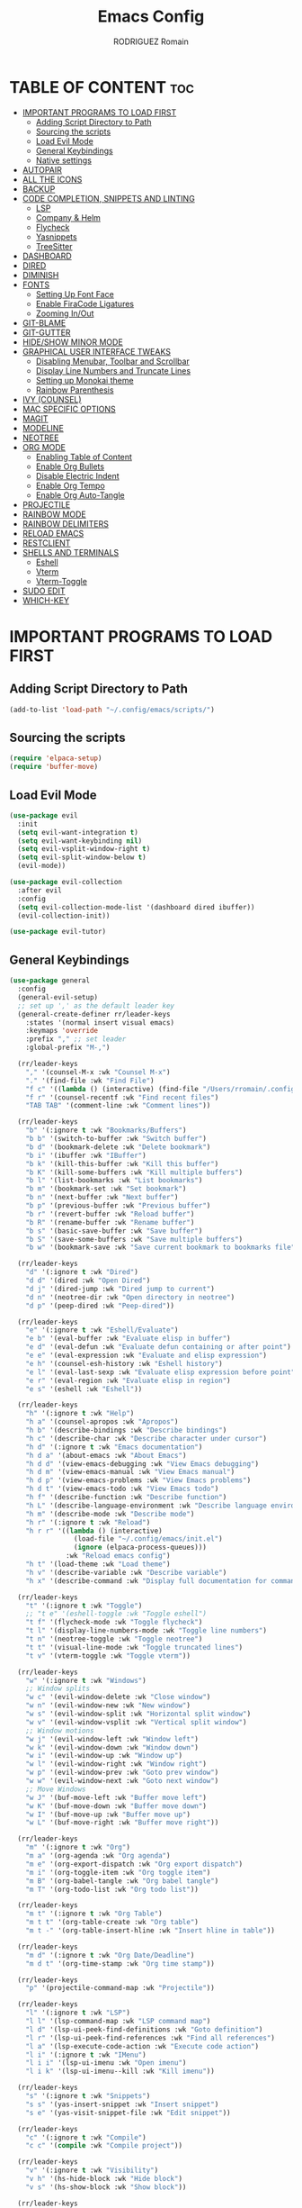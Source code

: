 #+TITLE:Emacs Config
#+AUTHOR: RODRIGUEZ Romain
#+DESCRIPTION: My personnal Emacs config.
#+STARTUP: showeverything
#+OPTIONS: toc:3

* TABLE OF CONTENT :toc:
- [[#important-programs-to-load-first][IMPORTANT PROGRAMS TO LOAD FIRST]]
  - [[#adding-script-directory-to-path][Adding Script Directory to Path]]
  - [[#sourcing-the-scripts][Sourcing the scripts]]
  - [[#load-evil-mode][Load Evil Mode]]
  - [[#general-keybindings][General Keybindings]]
  - [[#native-settings][Native settings]]
- [[#autopair][AUTOPAIR]]
- [[#all-the-icons][ALL THE ICONS]]
- [[#backup][BACKUP]]
- [[#code-completion-snippets-and-linting][CODE COMPLETION, SNIPPETS AND LINTING]]
  - [[#lsp][LSP]]
  - [[#company--helm][Company & Helm]]
  - [[#flycheck][Flycheck]]
  - [[#yasnippets][Yasnippets]]
  - [[#treesitter][TreeSitter]]
- [[#dashboard][DASHBOARD]]
- [[#dired][DIRED]]
- [[#diminish][DIMINISH]]
- [[#fonts][FONTS]]
  - [[#setting-up-font-face][Setting Up Font Face]]
  - [[#enable-firacode-ligatures][Enable FiraCode Ligatures]]
  - [[#zooming-inout][Zooming In/Out]]
- [[#git-blame][GIT-BLAME]]
- [[#git-gutter][GIT-GUTTER]]
- [[#hideshow-minor-mode][HIDE/SHOW MINOR MODE]]
- [[#graphical-user-interface-tweaks][GRAPHICAL USER INTERFACE TWEAKS]]
  - [[#disabling-menubar-toolbar-and-scrollbar][Disabling Menubar, Toolbar and Scrollbar]]
  - [[#display-line-numbers-and-truncate-lines][Display Line Numbers and Truncate Lines]]
  - [[#setting-up-monokai-theme][Setting up Monokai theme]]
  - [[#rainbow-parenthesis][Rainbow Parenthesis]]
- [[#ivy-counsel][IVY (COUNSEL)]]
- [[#mac-specific-options][MAC SPECIFIC OPTIONS]]
- [[#magit][MAGIT]]
- [[#modeline][MODELINE]]
- [[#neotree][NEOTREE]]
- [[#org-mode][ORG MODE]]
  - [[#enabling-table-of-content][Enabling Table of Content]]
  - [[#enable-org-bullets][Enable Org Bullets]]
  - [[#disable-electric-indent][Disable Electric Indent]]
  - [[#enable-org-tempo][Enable Org Tempo]]
  - [[#enable-org-auto-tangle][Enable Org Auto-Tangle]]
- [[#projectile][PROJECTILE]]
- [[#rainbow-mode][RAINBOW MODE]]
- [[#rainbow-delimiters][RAINBOW DELIMITERS]]
- [[#reload-emacs][RELOAD EMACS]]
- [[#restclient][RESTCLIENT]]
- [[#shells-and-terminals][SHELLS AND TERMINALS]]
  - [[#eshell][Eshell]]
  - [[#vterm][Vterm]]
  - [[#vterm-toggle][Vterm-Toggle]]
- [[#sudo-edit][SUDO EDIT]]
- [[#which-key][WHICH-KEY]]

* IMPORTANT PROGRAMS TO LOAD FIRST
** Adding Script Directory to Path

#+begin_src emacs-lisp
(add-to-list 'load-path "~/.config/emacs/scripts/")
#+end_src

** Sourcing the scripts
#+begin_src emacs-lisp
(require 'elpaca-setup)
(require 'buffer-move)
#+end_src

** Load Evil Mode

#+begin_src emacs-lisp
(use-package evil
  :init
  (setq evil-want-integration t)
  (setq evil-want-keybinding nil)
  (setq evil-vsplit-window-right t)
  (setq evil-split-window-below t)
  (evil-mode))

(use-package evil-collection
  :after evil
  :config
  (setq evil-collection-mode-list '(dashboard dired ibuffer))
  (evil-collection-init))

(use-package evil-tutor)
#+end_src

** General Keybindings

#+begin_src emacs-lisp
(use-package general
  :config
  (general-evil-setup)
  ;; set up ',' as the default leader key
  (general-create-definer rr/leader-keys
    :states '(normal insert visual emacs)
    :keymaps 'override
    :prefix "," ;; set leader
    :global-prefix "M-,")

  (rr/leader-keys
    "," '(counsel-M-x :wk "Counsel M-x")
    "." '(find-file :wk "Find File")
    "f c" '((lambda () (interactive) (find-file "/Users/rromain/.config/emacs/config.org")) :wk "Edit emacs config")
    "f r" '(counsel-recentf :wk "Find recent files")
    "TAB TAB" '(comment-line :wk "Comment lines"))

  (rr/leader-keys
    "b" '(:ignore t :wk "Bookmarks/Buffers")
    "b b" '(switch-to-buffer :wk "Switch buffer")
    "b d" '(bookmark-delete :wk "Delete bookmark")
    "b i" '(ibuffer :wk "IBuffer")
    "b k" '(kill-this-buffer :wk "Kill this buffer")
    "b K" '(kill-some-buffers :wk "Kill multiple buffers")
    "b l" '(list-bookmarks :wk "List bookmarks")
    "b m" '(bookmark-set :wk "Set bookmark")
    "b n" '(next-buffer :wk "Next buffer")
    "b p" '(previous-buffer :wk "Previous buffer")
    "b r" '(revert-buffer :wk "Reload buffer")
    "b R" '(rename-buffer :wk "Rename buffer")
    "b s" '(basic-save-buffer :wk "Save buffer")
    "b S" '(save-some-buffers :wk "Save multiple buffers")
    "b w" '(bookmark-save :wk "Save current bookmark to bookmarks file"))

  (rr/leader-keys
    "d" '(:ignore t :wk "Dired")
    "d d" '(dired :wk "Open Dired")
    "d j" '(dired-jump :wk "Dired jump to current")
    "d n" '(neotree-dir :wk "Open directory in neotree")
    "d p" '(peep-dired :wk "Peep-dired"))

  (rr/leader-keys
    "e" '(:ignore t :wk "Eshell/Evaluate")
    "e b" '(eval-buffer :wk "Evaluate elisp in buffer")
    "e d" '(eval-defun :wk "Evaluate defun containing or after point")
    "e e" '(eval-expression :wk "Evaluate and elisp expression")
    "e h" '(counsel-esh-history :wk "Eshell history")
    "e l" '(eval-last-sexp :wk "Evaluate elisp expression before point")
    "e r" '(eval-region :wk "Evaluate elisp in region")
    "e s" '(eshell :wk "Eshell"))

  (rr/leader-keys
    "h" '(:ignore t :wk "Help")
    "h a" '(counsel-apropos :wk "Apropos")
    "h b" '(describe-bindings :wk "Describe bindings")
    "h c" '(describe-char :wk "Describe character under cursor")
    "h d" '(:ignore t :wk "Emacs documentation")
    "h d a" '(about-emacs :wk "About Emacs")
    "h d d" '(view-emacs-debugging :wk "View Emacs debugging")
    "h d m" '(view-emacs-manual :wk "View Emacs manual")
    "h d p" '(view-emacs-problems :wk "View Emacs problems")
    "h d t" '(view-emacs-todo :wk "View Emacs todo")
    "h f" '(describe-function :wk "Describe function")
    "h L" '(describe-language-environment :wk "Describe language environment")
    "h m" '(describe-mode :wk "Describe mode")
    "h r" '(:ignore t :wk "Reload")
    "h r r" '((lambda () (interactive)
                (load-file "~/.config/emacs/init.el")
                (ignore (elpaca-process-queues)))
              :wk "Reload emacs config")
    "h t" '(load-theme :wk "Load theme")
    "h v" '(describe-variable :wk "Describe variable")
    "h x" '(describe-command :wk "Display full documentation for command"))

  (rr/leader-keys
    "t" '(:ignore t :wk "Toggle")
    ;; "t e" '(eshell-toggle :wk "Toggle eshell")
    "t f" '(flycheck-mode :wk "Toggle flycheck")
    "t l" '(display-line-numbers-mode :wk "Toggle line numbers")
    "t n" '(neotree-toggle :wk "Toggle neotree")
    "t t" '(visual-line-mode :wk "Toggle truncated lines")
    "t v" '(vterm-toggle :wk "Toggle vterm"))

  (rr/leader-keys
    "w" '(:ignore t :wk "Windows")
    ;; Window splits
    "w c" '(evil-window-delete :wk "Close window")
    "w n" '(evil-window-new :wk "New window")
    "w s" '(evil-window-split :wk "Horizontal split window")
    "w v" '(evil-window-vsplit :wk "Vertical split window")
    ;; Window motions
    "w j" '(evil-window-left :wk "Window left")
    "w k" '(evil-window-down :wk "Window down")
    "w i" '(evil-window-up :wk "Window up")
    "w l" '(evil-window-right :wk "Window right")
    "w p" '(evil-window-prev :wk "Goto prev window")
    "w w" '(evil-window-next :wk "Goto next window")
    ;; Move Windows
    "w J" '(buf-move-left :wk "Buffer move left")
    "w K" '(buf-move-down :wk "Buffer move down")
    "w I" '(buf-move-up :wk "Buffer move up")
    "w L" '(buf-move-right :wk "Buffer move right"))

  (rr/leader-keys
    "m" '(:ignore t :wk "Org")
    "m a" '(org-agenda :wk "Org agenda")
    "m e" '(org-export-dispatch :wk "Org export dispatch")
    "m i" '(org-toggle-item :wk "Org toggle item")
    "m B" '(org-babel-tangle :wk "Org babel tangle")
    "m T" '(org-todo-list :wk "Org todo list"))

  (rr/leader-keys
    "m t" '(:ignore t :wk "Org Table")
    "m t t" '(org-table-create :wk "Org table")
    "m t -" '(org-table-insert-hline :wk "Insert hline in table"))

  (rr/leader-keys
    "m d" '(:ignore t :wk "Org Date/Deadline")
    "m d t" '(org-time-stamp :wk "Org time stamp"))

  (rr/leader-keys
    "p" '(projectile-command-map :wk "Projectile"))

  (rr/leader-keys
    "l" '(:ignore t :wk "LSP")
    "l l" '(lsp-command-map :wk "LSP command map")
    "l d" '(lsp-ui-peek-find-definitions :wk "Goto definition")
    "l r" '(lsp-ui-peek-find-references :wk "Find all references")
    "l a" '(lsp-execute-code-action :wk "Execute code action")
    "l i" '(:ignore t :wk "IMenu")
    "l i i" '(lsp-ui-imenu :wk "Open imenu")
    "l i k" '(lsp-ui-imenu--kill :wk "Kill imenu"))

  (rr/leader-keys
    "s" '(:ignore t :wk "Snippets")
    "s s" '(yas-insert-snippet :wk "Insert snippet")
    "s e" '(yas-visit-snippet-file :wk "Edit snippet"))

  (rr/leader-keys
    "c" '(:ignore t :wk "Compile")
    "c c" '(compile :wk "Compile project"))

  (rr/leader-keys
    "v" '(:ignore t :wk "Visibility")
    "v h" '(hs-hide-block :wk "Hide block")
    "v s" '(hs-show-block :wk "Show block"))

  (rr/leader-keys
    "g" '(:ignore t :wk "GIT")
    "g g" '(magit :wk "Open Magit")
    "g b" '(blamer-show-posframe-commit-info :wk "Show git blame in postframe"))
  )
#+end_src

** Native settings
#+begin_src emacs-lisp
(setq pixel-scroll-precision-mode t)
(setq-default indent-tabs-mode nil)
(setq-default tab-width 4)
(setq indent-line-function 'insert-tab)
(setq c-default-style "linux") 
(setq c-basic-offset 4) 
(c-set-offset 'comment-intro 0)
#+end_src

* AUTOPAIR
#+begin_src emacs-lisp
(add-to-list 'load-path "~/.config/emacs/autopair")
(require 'autopair)
(autopair-global-mode)
#+end_src

* ALL THE ICONS
Icon set that can be used with plenty of Emacs programs.
#+begin_src emacs-lisp
(use-package all-the-icons
  :ensure t
  :if (display-graphic-p))

(use-package all-the-icons-dired
  :hook (dired-mode . (lambda () (all-the-icons-dired-mode t))))
#+end_src

* BACKUP
Emacs create automatic backup of files in their original directories (adding ~ to the end of filename).
Let's tell emacs to put backup files in the =TRASH= directory.
#+begin_src emacs-lisp
(setq backup-directory-alist '((".*" . "~/.Trash")))
#+end_src

* CODE COMPLETION, SNIPPETS AND LINTING
** LSP
*** Configurations
#+begin_src emacs-lisp
(use-package lsp-mode
  :hook (prog-mode . lsp)
  :commands lsp)

(use-package lsp-ui
  :after lsp-mode
  :commands lsp-ui-mode)

(use-package helm-lsp
  :after (helm lsp-mode)
  :commands helm-lsp-workspace-symbol)
#+end_src

*** Languages
#+begin_src emacs-lisp
(use-package lsp-java
 :after lsp-mode)
(add-hook 'java-mode-hook #'lsp)

(use-package rust-mode)

(use-package typescript-mode)

(use-package python-mode)
#+end_src

** Company & Helm
#+begin_src emacs-lisp
(use-package company
  :config
    (setq company-idle-delay 0
          company-minimum-prefix-length 1
          company-tooltip-maximum-width 70)
    (global-company-mode 1))

(use-package company-jedi
  :after company
  :ensure t)

(use-package helm
  :config
    (helm-mode 1))

(setq lsp-completion-provider :capf)
#+end_src

** Flycheck
#+begin_src emacs-lisp
(use-package flycheck
  :init (global-flycheck-mode))

(add-hook 'lsp-after-initialize-hook 'lsp-enable-imenu)
(add-hook 'lsp-after-initialize-hook 'flycheck-mode)
#+end_src

** Yasnippets
#+begin_src emacs-lisp
(use-package yasnippet
  :ensure t
  :config
    (yas-reload-all)
    (yas-global-mode 1)
  :hook
    (prog-mode . yas-minor-mode)
    (text-mode . yas-minor-mode))

(use-package yasnippet-snippets)
#+end_src

** TreeSitter
#+begin_src emacs-lisp
(use-package tree-sitter
  :ensure t
  :config
    (global-tree-sitter-mode)
  :hook (tree-sitter-after-on . tree-sitter-hl-mode))

(use-package tree-sitter-langs
  :ensure t
  :after tree-sitter)
#+end_src

* DASHBOARD
Emacs Dashboard is an extensible start screen.
#+begin_src emacs-lisp
(use-package dashboard
  :ensure t
  :init
  (setq initial-buffer-choice 'dashboard-open)
  (setq dashboard-set-heading-icons t)
  (setq dashboard-banner-logo-title "WELCOME TO EMACS !")
  (setq dashboard-startup-banner 'logo)
  ;;(setq dashboard-startup-banner "path/to/image.png")
  (setq dashboard-center-content t)
  (setq dashboard-items '((recents . 5)
                          (agenda . 5)
                          (bookmarks . 3)
                          (projects . 3)
                          (registers . 3)))
  ;; (dashboard-modify-heading-icons '((recents . "file-text")
  ;; (bookmarks . "book")))
  :config
  (dashboard-setup-startup-hook))
#+end_src

* DIRED
dired-open allow to select app in where to launch specific file format.
#+begin_src emacs-lisp
;; (use-package dired-open
;;   :config
;;   (setq dired-open-extensions '(("gif" . "sxiv")
;;                                 ("jpg" . "sxiv")
;;                                 ("png" . "sxiv")
;;                                 ("mkv" . "mpv")
;;                                 ("mp4" . "mpv"))))
(use-package peep-dired
  :after dired
  :hook (evil-normalize-keymaps . peep-dired-hook)
  :config
    (evil-define-key 'normal dired-mode-map (kbd "h") 'dired-up-directory)
    (evil-define-key 'normal dired-mode-map (kbd "l") 'dired-open-file)
    (evil-define-key 'normal dired-mode-map (kbd "j") 'peep-dired-next-file)
    (evil-define-key 'normal dired-mode-map (kbd "k") 'peep-dired-prev-file))
#+end_src

* DIMINISH
Ensure :diminish functionnality
#+begin_src emacs-lisp
(use-package diminish)
#+end_src

* FONTS
** Setting Up Font Face
Defining the various fonts that Emacs will use.
#+begin_src emacs-lisp
(set-face-attribute 'default nil
                    :font "FiraCode Nerd Font"
                    :weight 'regular)
(set-face-attribute 'variable-pitch nil
                    :font "FiraCode Nerd Font"
                    :weight 'medium)
(set-face-attribute 'fixed-pitch nil
                    :font "FiraCode Nerd Font"
                    :weight 'regular)
;; Make commented text italic.
(set-face-attribute 'font-lock-comment-face nil
                    :slant 'italic)
(set-face-attribute 'font-lock-keyword-face nil
                    :slant 'italic)
;; Does the same thing as 'set-face-attribute default' but for other emacs instance (non-client)
;; (add-to-list 'default-frame-alist '(font . "FiraCode Nerd Font-13"))

;; Ajusting line spacing.
(setq-default line-spacing 0.12)
#+end_src

** Enable FiraCode Ligatures
#+begin_src emacs-lisp
(let ((alist '((33 . ".\\(?:\\(?:==\\|!!\\)\\|[!=]\\)")
               (35 . ".\\(?:###\\|##\\|_(\\|[#(?[_{]\\)")
               (36 . ".\\(?:>\\)")
               (37 . ".\\(?:\\(?:%%\\)\\|%\\)")
               (38 . ".\\(?:\\(?:&&\\)\\|&\\)")
               (42 . ".\\(?:\\(?:\\*\\*/\\)\\|\\(?:\\*[*/]\\)\\|[*/>]\\)")
               (43 . ".\\(?:\\(?:\\+\\+\\)\\|[+>]\\)")
               (45 . ".\\(?:\\(?:-[>-]\\|<<\\|>>\\)\\|[<>}~-]\\)")
               (46 . ".\\(?:\\(?:\\.[.<]\\)\\|[.=-]\\)")
               (47 . ".\\(?:\\(?:\\*\\*\\|//\\|==\\)\\|[*/=>]\\)")
               (48 . ".\\(?:x[a-zA-Z]\\)")
               (58 . ".\\(?:::\\|[:=]\\)")
               (59 . ".\\(?:;;\\|;\\)")
               (60 . ".\\(?:\\(?:!--\\)\\|\\(?:~~\\|->\\|\\$>\\|\\*>\\|\\+>\\|--\\|<[<=-]\\|=[<=>]\\||>\\)\\|[*$+~/<=>|-]\\)")
               (61 . ".\\(?:\\(?:/=\\|:=\\|<<\\|=[=>]\\|>>\\)\\|[<=>~]\\)")
               (62 . ".\\(?:\\(?:=>\\|>[=>-]\\)\\|[=>-]\\)")
               (63 . ".\\(?:\\(\\?\\?\\)\\|[:=?]\\)")
               (91 . ".\\(?:]\\)")
               (92 . ".\\(?:\\(?:\\\\\\\\\\)\\|\\\\\\)")
               (94 . ".\\(?:=\\)")
               (119 . ".\\(?:ww\\)")
               (123 . ".\\(?:-\\)")
               (124 . ".\\(?:\\(?:|[=|]\\)\\|[=>|]\\)")
               (126 . ".\\(?:~>\\|~~\\|[>=@~-]\\)")
               )
             ))

  (dolist (char-regexp alist)
    (set-char-table-range composition-function-table (car char-regexp)
                          `([,(cdr char-regexp) 0 font-shape-gstring]))))
#+end_src

** Zooming In/Out
Change bindings for zooming in/out.
#+begin_src emacs-lisp
(global-set-key (kbd "C-=") 'text-scale-increase)
(global-set-key (kbd "C--") 'text-scale-decrease)
(global-set-key (kbd "<C-wheel-up>") 'text-scale-increase)
(global-set-key (kbd "<C-wheel-down>") 'text-scale-decrease)
#+end_src

* GIT-BLAME
#+begin_src emacs-lisp
(use-package blamer
  :custom
    (blamer-idle-time 0.3)
    (blamer-min-offset 70)
  :config
    (global-blamer-mode 1)
    (setq blamer-author-formatter "  ✎ %s ")
    (setq blamer-datetime-formatter "[%s]")
    (setq blamer-commit-formatter " ● %s")
    (setq blamer-prettify-time-p t)
    (setq blamer-type 'both)
    (setq blamer-uncommitted-changes-message "NO COMMITTED"))
#+end_src

* GIT-GUTTER
#+begin_src emacs-lisp
(use-package git-gutter
  :hook (prog-mode . git-gutter-mode)
  :config
    (setq git-gutter:update-interval 0.02))

(use-package git-gutter-fringe
  :config
    (define-fringe-bitmap 'git-gutter-fr:added [224] nil nil '(center repeated))
    (define-fringe-bitmap 'git-gutter-fr:modified [224] nil nil '(center repeated))
    (define-fringe-bitmap 'git-gutter-fr:deleted [128 192 224 240] nil nil 'bottom))
#+end_src

* HIDE/SHOW MINOR MODE
hs-minor-mode enabling to have code folding in every code files
#+begin_src emacs-lisp
(add-hook 'prog-mode-hook #'hs-minor-mode)
#+end_src

* GRAPHICAL USER INTERFACE TWEAKS
Make Emacs look better.

** Disabling Menubar, Toolbar and Scrollbar
#+begin_src emacs-lisp
;;(menu-bar-mode -1)
(tool-bar-mode -1)
(scroll-bar-mode -1)
#+end_src

** Display Line Numbers and Truncate Lines
#+begin_src emacs-lisp
(global-display-line-numbers-mode 1)
(global-visual-line-mode t)
#+end_src

** Setting up Monokai theme
#+begin_src emacs-lisp
(use-package monokai-theme
  :config
  (load-theme 'monokai t))
#+end_src

** Rainbow Parenthesis
#+begin_src emacs-lisp
#+end_src

* IVY (COUNSEL)
Ivy is a generic completion mechanism for Emacs.
Counsel is a collection of common Emacs commands enhanced with Ivy.

#+begin_src emacs-lisp
(use-package counsel
  :after ivy
  :config (counsel-mode))

(use-package ivy
  :bind
  (("C-c C-r" . ivy-resume)
   ("C-x B" . ivy-switch-buffer-other-window))
  :custom
  (setq ivy-use-virtualbuffers t)
  (setq ivy-count-format "(%d/%d) ")
  (setq enable-recursive-minibuffers t)
  :config
  (ivy-mode))

(use-package all-the-icons-ivy-rich
  :ensure t
  :init (all-the-icons-ivy-rich-mode 1))

(use-package ivy-rich
  :after ivy
  :ensure t
  :init (ivy-rich-mode 1)
  :custom
  (ivy-virtual-abreviate 'full
                         ivy-rich-switch-buffer-align-virtual-buffer t
                         ivy-rich-path-style 'abbrev)
  :config
  (ivy-set-display-transformer 'ivy-switch-buffer
                               'ivy-rich-switch-buffer-transformer))
#+end_src

* MAC SPECIFIC OPTIONS
#+begin_src emacs-lisp
(setq mac-option-key-is-meta nil
      mac-command-key-is-meta t
      mac-command-modifier 'meta
      mac-option-modifier 'none)
#+end_src

* MAGIT
#+begin_src emacs-lisp
(use-package magit)
#+end_src

* MODELINE
Bottom status bar customization.
#+begin_src emacs-lisp
(use-package doom-modeline
  :ensure t
  :init (doom-modeline-mode 1)
  :config
    (setq doom-modeline-height 35
          doom-modeline-width 5
          doom-modeline-persp-name t
          doom-modeline-persp-icon t))
#+end_src

* NEOTREE
File tree viewer.
#+begin_src emacs-lisp
(use-package neotree
  :config
    (setq neo-smart-open t
          neo-show-hidden-files t
          neo-window-width 55
          neo-window-fixed-size nil
          inhibit-compacting-font-caches t
          projectile-switch-project-action 'neotree-projectile-action)
    (add-hook 'neo-after-create-hook
       #'(lambda (_)
           (with-current-buffer (get-buffer neo-buffer-name)
             (setq truncate-lines t)
             (setq word-wrap nil)
             (make-local-variable 'auto-hscroll-mode)
             (setq auto-hscroll-mode nil)))))
#+end_src

* ORG MODE
** Enabling Table of Content
#+begin_src emacs-lisp
(use-package toc-org
  :commands toc-org-enable
  :init (add-hook 'org-mode-hook 'toc-org-enable))
#+end_src

** Enable Org Bullets
Org-bullets give more appealing look

#+begin_src emacs-lisp
(add-hook 'org-mode-hook 'org-indent-mode)
(use-package org-bullets)
(add-hook 'org-mode-hook (lambda () (org-bullets-mode 1)))
#+end_src

** Disable Electric Indent
#+begin_src emacs-lisp
(electric-indent-mode 1)
(setq org-edit-src-content-indentation 0)
#+end_src

** Enable Org Tempo
Org-tempo enable snipets to insert blocks into org document (such as src, comment, example, ...)
#+begin_src emacs-lisp
(require 'org-tempo)
#+end_src

** Enable Org Auto-Tangle
Add ":tangle <FILE>" to your Org file properties and append "#+auto_tangle: t" to it's headers
to automatically tangle the scripts blocks to the desired file when saving.
#+begin_src emacs-lisp
(use-package org-auto-tangle
  :defer t
  :hook (org-mode . org-auto-tangle-mode)
  :config
    (setq org-auto-tangle-default t))
#+end_src

* PROJECTILE
Projectile is a project interraction library for Emacs.
#+begin_src emacs-lisp
(use-package projectile
  :config
  (projectile-mode 1))
#+end_src

* RAINBOW MODE
Adding color to background of color tags (such as #ffffff).
#+begin_src emacs-lisp
(use-package rainbow-mode
  :hook 
  ((org-mode prog-mode) . rainbow-mode))
#+end_src

* RAINBOW DELIMITERS
Adding colors to delimiters such as () or {}
#+begin_src emacs-lisp
(use-package rainbow-delimiters
  :hook (prog-mode . rainbow-delimiters-mode))
#+end_src

* RELOAD EMACS
Simple custom function that is used to reload Emacs manually without having to close it.
#+begin_src emacs-lisp
;; (defun reload-init-file ()
;;   (interactive)
;;   (load-file user-init-file)
;;   (load-file user-init-file))
#+end_src

* RESTCLIENT
Allow Emacs to test REST APIs from plain text (see restclient_example file)
#+begin_src emacs-lisp
(use-package restclient
  :config
    (restclient-mode))
#+end_src

* SHELLS AND TERMINALS
** Eshell
Emacs 'shell' written in Elisp.
#+begin_src emacs-lisp
(use-package eshell-syntax-highlighting
  :after esh-mode
  :config
  (eshell-syntax-highlighting-global-mode +1))

(setq eshell-rc-script (concat user-emacs-directory "eshell/profile")
      eshell-aliases-file (concat user-emacs-directory "eshell/aliases")
      eshell-history-size 5000
      eshell-buffer-maximum-lines 5000
      eshell-hist-ignoredups t
      eshell-scroll-to-bottom-on-input t
      eshell-destroy-buffer-when-process-dies t
      eshell-visual-commands'("bash" "fish" "htop" "ssh" "top" "zsh"))
#+end_src
** Vterm
Terminal emulator for Emacs.
#+begin_src emacs-lisp
(use-package vterm
  :config
  (setq shell-file-name "/bin/sh"
	vterm-max-scrollback 5000))
#+end_src

** Vterm-Toggle
Toggle between vterm buffer and others
#+begin_src emacs-lisp
(use-package vterm-toggle
  :after vterm
  :config
  (setq vterm-toggle-fullscreen-p nil)
  (setq vterm-toggle-scope 'project)
  (add-to-list 'display-buffer-alist
               '((lambda (buffer-or-name _)
                   (let ((buffer (get-buffer buffer-or-name)))
                     (with-current-buffer buffer
                       (or (equal major-mode 'vterm-mode)
                           (string-prefix-p vterm-buffer-name (buffer-name buffer))))))
                 (display-buffer-reuse-window display-buffer-at-bottom)
                 ;;(display-buffer-reuse-window display-buffer-in-direction)
                 ;;(direction . bottom)
                 ;;(dedicated . t)
                 (reusable-frames . visible)
                 (window-height . 0.3))))
#+end_src

* SUDO EDIT
sudo-edit allow to open file with sudo or switch to sudo privilege to save file initially not opened with such privileges.
#+begin_src emacs-lisp
(use-package sudo-edit
  :config
  (rr/leader-keys
    "fu" '(sudo-edit-find-file :wk "Sudo find file")
    "fU" '(sudo-edit :wk "Sudo edit file")))
#+end_src

* WHICH-KEY
#+begin_src emacs-lisp
(use-package which-key
  :init
  (which-key-mode 1)
  (setq which-key-side-window-location 'bottom
        which-key-sort-order #'which-key-key-order-alpha
        which-key-sort-uppercase-first nil
        which-key-add-column-padding 1
        which-key-max-display-columns nil
        which-key-min-display-lines 6
        which-key-side-window-slot -10
        which-key-idle-delay 0.8
        which-key-max-description-length 25
        which-key-allow-imprecise-window-fit t
        which-key-separator " -> " ))
#+end_src
